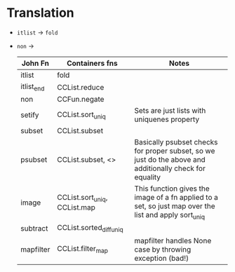 * Translation
- ~itlist~ -> ~fold~
- ~non~ ->
  | John Fn    | Containers fns               | Notes                                                                                                   |
  |------------+------------------------------+---------------------------------------------------------------------------------------------------------|
  | itlist     | fold                         |                                                                                                         |
  | itlist_end | CCList.reduce                |                                                                                                         |
  | non        | CCFun.negate                 |                                                                                                         |
  | setify     | CCList.sort_uniq             | Sets are just lists with uniquenes property                                                             |
  | subset     | CCList.subset                |                                                                                                         |
  | psubset    | CCList.subset,  <>           | Basically psubset checks for proper subset, so we just do the above and additionally check for equality |
  | image      | CCList.sort_uniq, CCList.map | This function gives the image of a fn applied to a set, so just map over the list and apply sort_uniq   |
  | subtract   | CCList.sorted_diff_uniq      |                                                                                                         |
  | mapfilter  | CCList.filter_map            | mapfilter handles None case by throwing exception (bad!)                                             |
